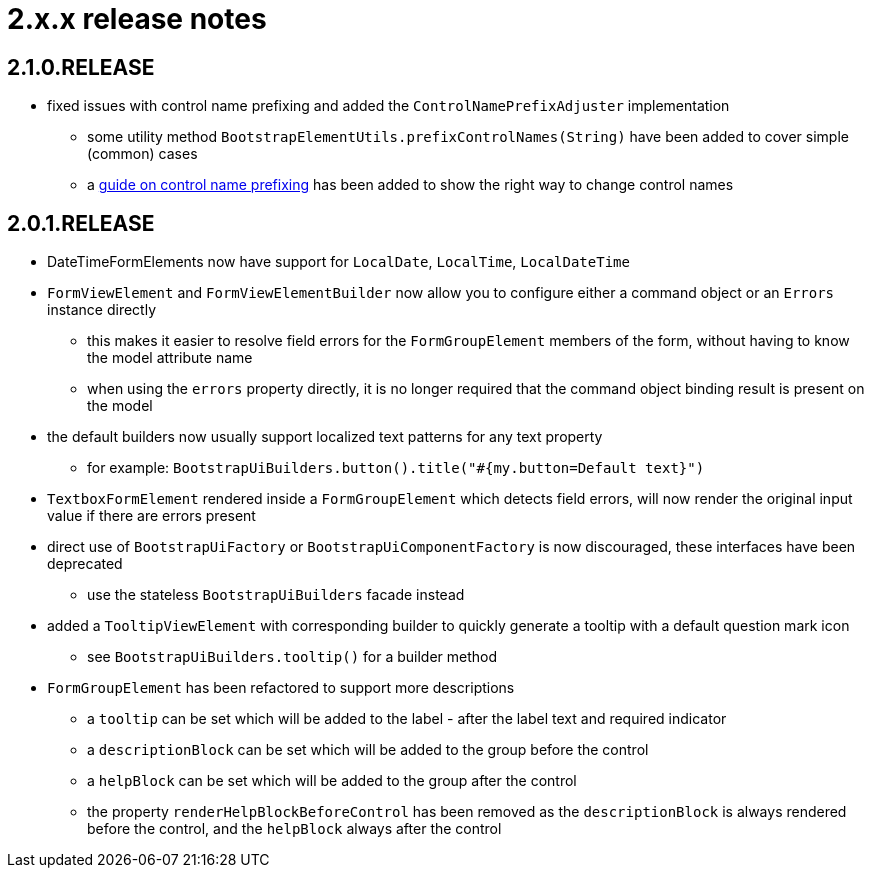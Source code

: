 = 2.x.x release notes

[#2-1-0]
== 2.1.0.RELEASE

* fixed issues with control name prefixing and added the `ControlNamePrefixAdjuster` implementation
** some utility method `BootstrapElementUtils.prefixControlNames(String)` have been added to cover simple (common) cases
** a xref:guides:prefixing-control-names.adoc[guide on control name prefixing] has been added to show the right way to change control names

[#2-0-1]
== 2.0.1.RELEASE
* DateTimeFormElements now have support for `LocalDate`, `LocalTime`, `LocalDateTime`
* `FormViewElement` and `FormViewElementBuilder` now allow you to configure either a command object or an `Errors` instance directly
** this makes it easier to resolve field errors for the `FormGroupElement` members of the form, without having to know the model attribute name
** when using the `errors` property directly, it is no longer required that the command object binding result is present on the model
* the default builders now usually support localized text patterns for any text property
** for example: `BootstrapUiBuilders.button().title("#{my.button=Default text}")`
* `TextboxFormElement` rendered inside a `FormGroupElement` which detects field errors, will now render the original input value if there are errors present
* direct use of `BootstrapUiFactory` or `BootstrapUiComponentFactory` is now discouraged, these interfaces have been deprecated
** use the stateless `BootstrapUiBuilders` facade instead
* added a `TooltipViewElement` with corresponding builder to quickly generate a tooltip with a default question mark icon
** see `BootstrapUiBuilders.tooltip()` for a builder method
* `FormGroupElement` has been refactored to support more descriptions
** a `tooltip` can be set which will be added to the label - after the label text and required indicator
** a `descriptionBlock` can be set which will be added to the group before the control
** a `helpBlock` can be set which will be added to the group after the control
** the property `renderHelpBlockBeforeControl` has been removed as the `descriptionBlock` is always rendered before the control, and the `helpBlock` always after the control
